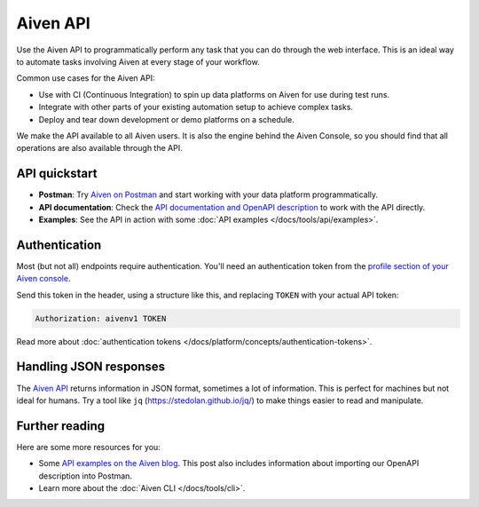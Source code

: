 Aiven API
=========

Use the Aiven API to programmatically perform any task that you can do through the web interface. This is an ideal way to automate tasks involving Aiven at every stage of your workflow.

Common use cases for the Aiven API:

* Use with CI (Continuous Integration) to spin up data platforms on Aiven for use during test runs.

* Integrate with other parts of your existing automation setup to achieve complex tasks.

* Deploy and tear down development or demo platforms on a schedule.

We make the API available to all Aiven users. It is also the engine behind the Aiven Console, so you should find that all operations are also available through the API.


API quickstart
--------------

* **Postman**: Try `Aiven on Postman <https://www.postman.com/aiven-apis/workspace/aiven/documentation/21112408-1f6306ef-982e-49f8-bdae-4d9fdadbd6cd>`_ and start working with your data platform programmatically.
* **API documentation**: Check the `API documentation and OpenAPI description <https://api.aiven.io/doc/>`_ to work with the API directly.
* **Examples**: See the API in action with some :doc:`API examples </docs/tools/api/examples>`.

Authentication
--------------

Most (but not all) endpoints require authentication. You'll need an authentication token from the `profile section of your Aiven console <https://console.aiven.io/profile/auth>`_.

Send this token in the header, using a structure like this, and replacing ``TOKEN`` with your actual API token:

.. code::

   Authorization: aivenv1 TOKEN

Read more about :doc:`authentication tokens </docs/platform/concepts/authentication-tokens>`.

Handling JSON responses
-----------------------

The `Aiven API <https://api.aiven.io/doc/>`_ returns information in JSON format, sometimes a lot of
information. This is perfect for machines but not ideal for humans. Try a tool
like ``jq`` (https://stedolan.github.io/jq/) to make things easier to read and
manipulate.

Further reading
---------------

Here are some more resources for you:

* Some `API examples on the Aiven blog <https://aiven.io/blog/your-first-aiven-api-call>`_. This post also includes information about importing our OpenAPI description into Postman.
* Learn more about the :doc:`Aiven CLI </docs/tools/cli>`.
